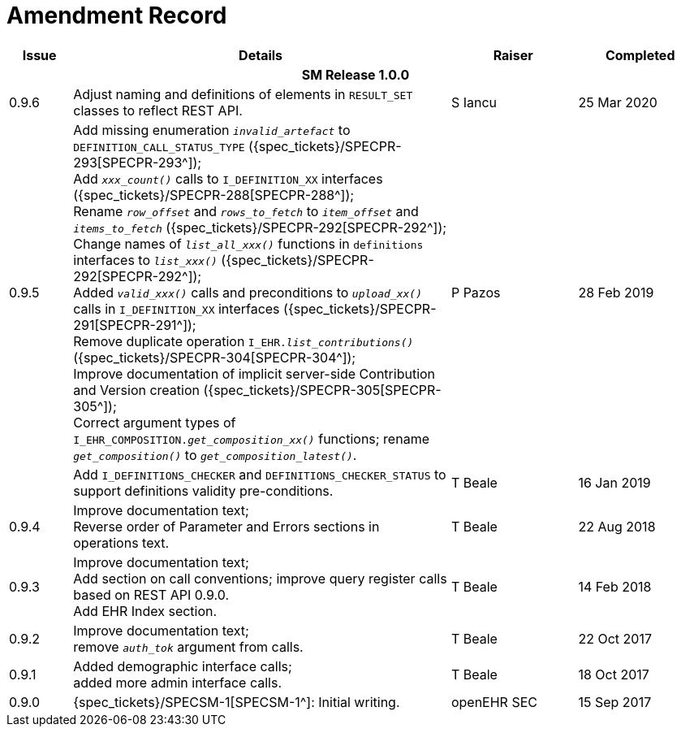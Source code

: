 = Amendment Record

[cols="1,6,2,2", options="header"]
|===
|Issue|Details|Raiser|Completed

4+^h|*SM Release 1.0.0*

|[[latest_issue]]0.9.6
|Adjust naming and definitions of elements in `RESULT_SET` classes to reflect REST API.
|S Iancu
|[[latest_issue_date]]25 Mar 2020

|0.9.5
|Add missing enumeration `_invalid_artefact_` to `DEFINITION_CALL_STATUS_TYPE` ({spec_tickets}/SPECPR-293[SPECPR-293^]); +
 Add `_xxx_count()_` calls to `I_DEFINITION_XX` interfaces ({spec_tickets}/SPECPR-288[SPECPR-288^]); +
 Rename `_row_offset_` and `_rows_to_fetch_` to `_item_offset_` and `_items_to_fetch_` ({spec_tickets}/SPECPR-292[SPECPR-292^]); +
 Change names of `_list_all_xxx()_` functions in `definitions` interfaces to `_list_xxx()_` ({spec_tickets}/SPECPR-292[SPECPR-292^]); +
 Added `_valid_xxx()_` calls and preconditions to `_upload_xx()_` calls in  `I_DEFINITION_XX` interfaces ({spec_tickets}/SPECPR-291[SPECPR-291^]); +
 Remove duplicate operation `I_EHR._list_contributions()_` ({spec_tickets}/SPECPR-304[SPECPR-304^]); +
 Improve documentation of implicit server-side Contribution and Version creation ({spec_tickets}/SPECPR-305[SPECPR-305^]); +
 Correct argument types of `I_EHR_COMPOSITION._get_composition_xx()_` functions; rename `_get_composition()_` to `_get_composition_latest()_`.
|P Pazos 
|28 Feb 2019

|
|Add `I_DEFINITIONS_CHECKER` and `DEFINITIONS_CHECKER_STATUS` to support definitions validity pre-conditions.
|T Beale 
|16 Jan 2019

|0.9.4
|Improve documentation text; +
 Reverse order of Parameter and Errors sections in operations text.
|T Beale 
|22 Aug 2018

|0.9.3
|Improve documentation text; +
 Add section on call conventions; improve query register calls based on REST API 0.9.0. +
 Add EHR Index section.
|T Beale 
|14 Feb 2018

|0.9.2
|Improve documentation text; +
 remove `_auth_tok_` argument from calls.
|T Beale 
|22 Oct 2017

|0.9.1
|Added demographic interface calls; +
 added more admin interface calls.
|T Beale 
|18 Oct 2017

|0.9.0
|{spec_tickets}/SPECSM-1[SPECSM-1^]: Initial writing.
|openEHR SEC 
|15 Sep 2017

|===

